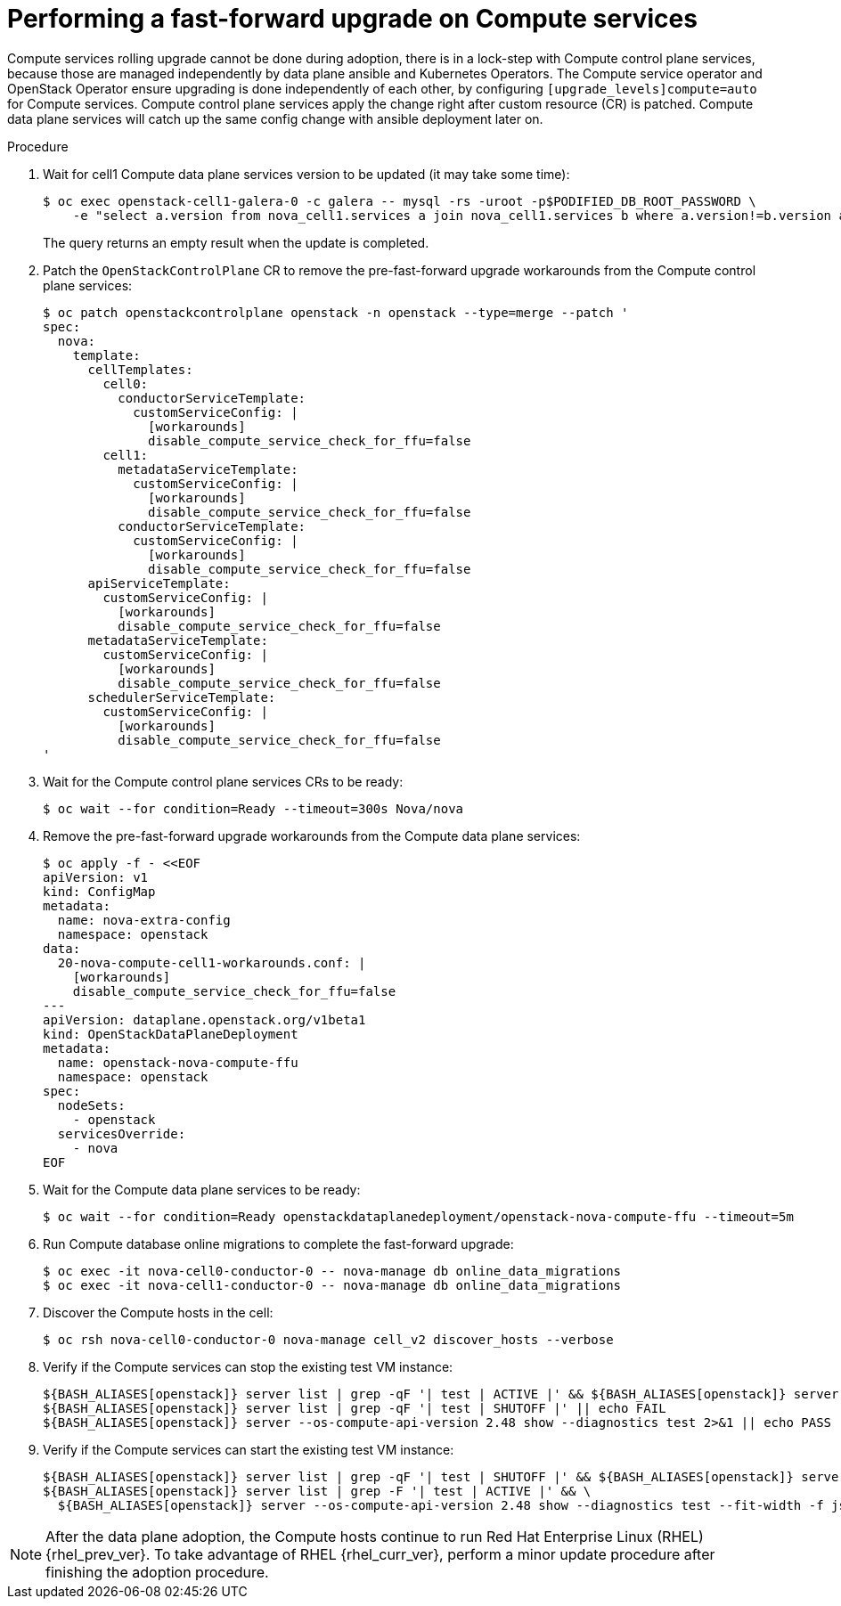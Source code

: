 [id="performing-a-fast-forward-upgrade-on-compute-services_{context}"]

= Performing a fast-forward upgrade on Compute services

Compute services rolling upgrade cannot be done during adoption,
there is in a lock-step with Compute control plane services, because those are managed independently by data plane ansible and Kubernetes Operators.
The Compute service operator and OpenStack Operator ensure upgrading
is done independently of each other, by configuring
`[upgrade_levels]compute=auto` for Compute services. Compute control plane
services apply the change right after custom resource (CR) is patched. Compute data plane services will catch up the same config change with ansible deployment later on.

//[NOTE]
//Additional orchestration happening around the FFU workarounds
//configuration for Compute data plane service is a subject of future changes. kgilliga: We don't comment on future changes downstream.

.Procedure

. Wait for cell1 Compute data plane services version to be updated (it may take some time):
+
----
$ oc exec openstack-cell1-galera-0 -c galera -- mysql -rs -uroot -p$PODIFIED_DB_ROOT_PASSWORD \
    -e "select a.version from nova_cell1.services a join nova_cell1.services b where a.version!=b.version and a.binary='nova-compute';"
----
+
The query returns an empty result when the update is completed.

. Patch the `OpenStackControlPlane` CR to remove the pre-fast-forward upgrade workarounds from the Compute control plane services:
+
[source,yaml]
----
$ oc patch openstackcontrolplane openstack -n openstack --type=merge --patch '
spec:
  nova:
    template:
      cellTemplates:
        cell0:
          conductorServiceTemplate:
            customServiceConfig: |
              [workarounds]
              disable_compute_service_check_for_ffu=false
        cell1:
          metadataServiceTemplate:
            customServiceConfig: |
              [workarounds]
              disable_compute_service_check_for_ffu=false
          conductorServiceTemplate:
            customServiceConfig: |
              [workarounds]
              disable_compute_service_check_for_ffu=false
      apiServiceTemplate:
        customServiceConfig: |
          [workarounds]
          disable_compute_service_check_for_ffu=false
      metadataServiceTemplate:
        customServiceConfig: |
          [workarounds]
          disable_compute_service_check_for_ffu=false
      schedulerServiceTemplate:
        customServiceConfig: |
          [workarounds]
          disable_compute_service_check_for_ffu=false
'
----

. Wait for the Compute control plane services CRs to be ready:
+
----
$ oc wait --for condition=Ready --timeout=300s Nova/nova
----

. Remove the pre-fast-forward upgrade workarounds from the Compute data plane services:
+
[source,yaml]
----
$ oc apply -f - <<EOF
apiVersion: v1
kind: ConfigMap
metadata:
  name: nova-extra-config
  namespace: openstack
data:
  20-nova-compute-cell1-workarounds.conf: |
    [workarounds]
    disable_compute_service_check_for_ffu=false
---
apiVersion: dataplane.openstack.org/v1beta1
kind: OpenStackDataPlaneDeployment
metadata:
  name: openstack-nova-compute-ffu
  namespace: openstack
spec:
  nodeSets:
    - openstack
  servicesOverride:
    - nova
EOF
----

. Wait for the Compute data plane services to be ready:
+
----
$ oc wait --for condition=Ready openstackdataplanedeployment/openstack-nova-compute-ffu --timeout=5m
----

. Run Compute database online migrations to complete the fast-forward upgrade:
+
----
$ oc exec -it nova-cell0-conductor-0 -- nova-manage db online_data_migrations
$ oc exec -it nova-cell1-conductor-0 -- nova-manage db online_data_migrations
----

. Discover the Compute hosts in the cell:
+
----
$ oc rsh nova-cell0-conductor-0 nova-manage cell_v2 discover_hosts --verbose
----

. Verify if the Compute services can stop the existing test VM instance:
+
----
${BASH_ALIASES[openstack]} server list | grep -qF '| test | ACTIVE |' && ${BASH_ALIASES[openstack]} server stop test || echo PASS
${BASH_ALIASES[openstack]} server list | grep -qF '| test | SHUTOFF |' || echo FAIL
${BASH_ALIASES[openstack]} server --os-compute-api-version 2.48 show --diagnostics test 2>&1 || echo PASS
----

. Verify if the Compute services can start the existing test VM instance:
+
----
${BASH_ALIASES[openstack]} server list | grep -qF '| test | SHUTOFF |' && ${BASH_ALIASES[openstack]} server start test || echo PASS
${BASH_ALIASES[openstack]} server list | grep -F '| test | ACTIVE |' && \
  ${BASH_ALIASES[openstack]} server --os-compute-api-version 2.48 show --diagnostics test --fit-width -f json | jq -r '.state' | grep running || echo FAIL
----

[NOTE]
After the data plane adoption, the Compute hosts continue to run Red Hat Enterprise Linux (RHEL) {rhel_prev_ver}. To take advantage of RHEL {rhel_curr_ver}, perform a minor update procedure after finishing the adoption procedure.
